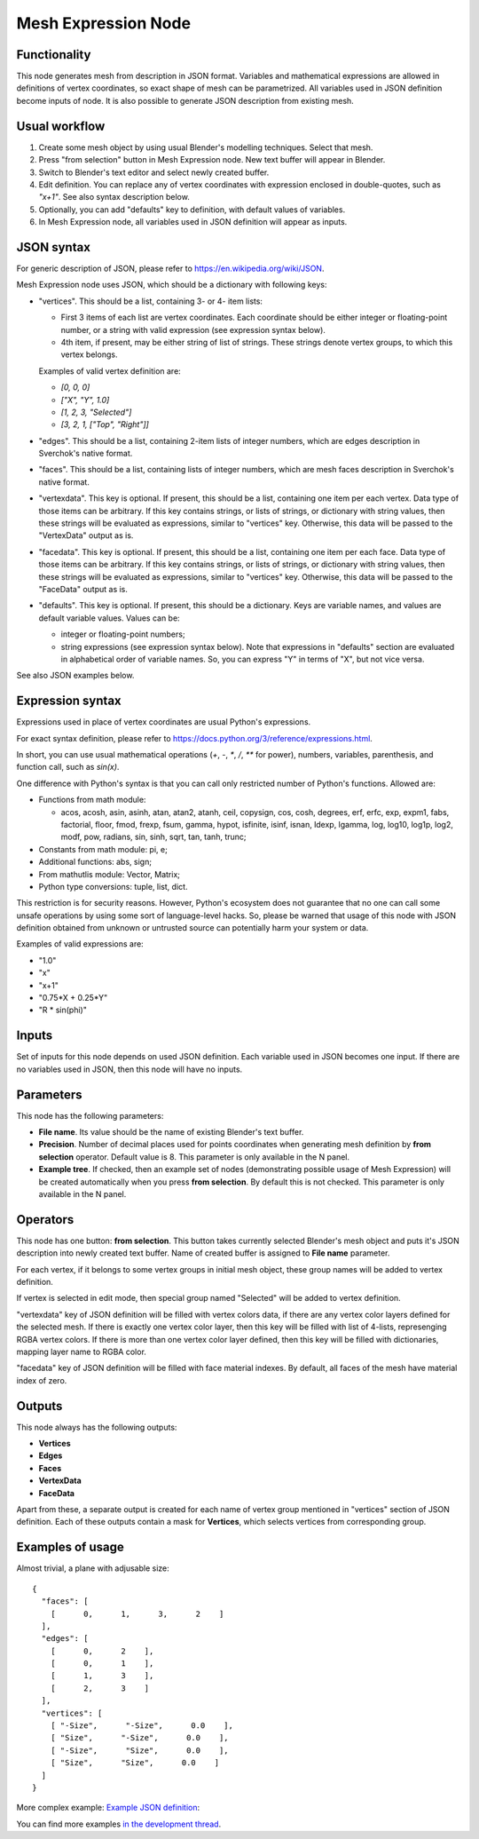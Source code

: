 Mesh Expression Node
====================

Functionality
-------------

This node generates mesh from description in JSON format. Variables and
mathematical expressions are allowed in definitions of vertex coordinates, so
exact shape of mesh can be parametrized. All variables used in JSON definition
become inputs of node.
It is also possible to generate JSON description from existing mesh.

Usual workflow
--------------

1. Create some mesh object by using usual Blender's modelling techniques. Select that mesh.
2. Press "from selection" button in Mesh Expression node. New text buffer will appear in Blender.
3. Switch to Blender's text editor and select newly created buffer.
4. Edit definition. You can replace any of vertex coordinates with expression
   enclosed in double-quotes, such as `"x+1"`. See also syntax description
   below.
5. Optionally, you can add "defaults" key to definition, with default values of variables.
6. In Mesh Expression node, all variables used in JSON definition will appear as inputs.

JSON syntax
-----------

For generic description of JSON, please refer to https://en.wikipedia.org/wiki/JSON.

Mesh Expression node uses JSON, which should be a dictionary with following keys:

* "vertices". This should be a list, containing 3- or 4- item lists:
  
  * First 3 items of each list are vertex coordinates. Each coordinate should
    be either integer or floating-point number, or a string with valid
    expression (see expression syntax below).
  * 4th item, if present, may be either string of list of strings. These
    strings denote vertex groups, to which this vertex belongs.

  Examples of valid vertex definition are:
  
  * `[0, 0, 0]` 
  * `["X", "Y", 1.0]`
  * `[1, 2, 3, "Selected"]`
  * `[3, 2, 1, ["Top", "Right"]]`
* "edges". This should be a list, containing 2-item lists of integer numbers,
  which are edges description in Sverchok's native format.
* "faces". This should be a list, containing lists of integer numbers, which
  are mesh faces description in Sverchok's native format.
* "vertexdata". This key is optional. If present, this should be a list,
  containing one item per each vertex. Data type of those items can be
  arbitrary. If this key contains strings, or lists of strings, or dictionary
  with string values, then these strings will be evaluated as expressions,
  similar to "vertices" key. Otherwise, this data will be passed to the
  "VertexData" output as is.
* "facedata". This key is optional. If present, this should be a list,
  containing one item per each face. Data type of those items can be
  arbitrary. If this key contains strings, or lists of strings, or dictionary
  with string values, then these strings will be evaluated as expressions,
  similar to "vertices" key. Otherwise, this data will be passed to the
  "FaceData" output as is.
* "defaults". This key is optional. If present, this should be a dictionary.
  Keys are variable names, and values are default variable values. Values can
  be:
  
  * integer or floating-point numbers;
  * string expressions (see expression syntax below). Note that expressions in
    "defaults" section are evaluated in alphabetical order of variable names.
    So, you can express "Y" in terms of "X", but not vice versa.

See also JSON examples below.

Expression syntax
-----------------

Expressions used in place of vertex coordinates are usual Python's expressions. 

For exact syntax definition, please refer to https://docs.python.org/3/reference/expressions.html.

In short, you can use usual mathematical operations (`+`, `-`, `*`, `/`, `**`
for power), numbers, variables, parenthesis, and function call, such as `sin(x)`.

One difference with Python's syntax is that you can call only restricted number
of Python's functions. Allowed are:

- Functions from math module:

  - acos, acosh, asin, asinh, atan, atan2,
    atanh, ceil, copysign, cos, cosh, degrees,
    erf, erfc, exp, expm1, fabs, factorial, floor,
    fmod, frexp, fsum, gamma, hypot, isfinite, isinf,
    isnan, ldexp, lgamma, log, log10, log1p, log2, modf,
    pow, radians, sin, sinh, sqrt, tan, tanh, trunc;
- Constants from math module: pi, e;
- Additional functions: abs, sign;
- From mathutlis module: Vector, Matrix;
- Python type conversions: tuple, list, dict.

This restriction is for security reasons. However, Python's ecosystem does not
guarantee that no one can call some unsafe operations by using some sort of
language-level hacks. So, please be warned that usage of this node with JSON
definition obtained from unknown or untrusted source can potentially harm your
system or data.

Examples of valid expressions are:

* "1.0"
* "x"
* "x+1"
* "0.75*X + 0.25*Y"
* "R * sin(phi)"

Inputs
------

Set of inputs for this node depends on used JSON definition. Each variable used
in JSON becomes one input. If there are no variables used in JSON, then this
node will have no inputs.

Parameters
----------

This node has the following parameters:

- **File name**. Its value should be the name of existing Blender's text buffer.
- **Precision**. Number of decimal places used for points coordinates when
  generating mesh definition by **from selection** operator. Default value is
  8. This parameter is only available in the N panel.
- **Example tree**. If checked, then an example set of nodes (demonstrating
  possible usage of Mesh Expression) will be created automatically when you
  press **from selection**. By default this is not checked. This parameter is
  only available in the N panel.

Operators
---------

This node has one button: **from selection**. This button takes currently
selected Blender's mesh object and puts it's JSON description into newly
created text buffer. Name of created buffer is assigned to **File name**
parameter.

For each vertex, if it belongs to some vertex groups in initial mesh object,
these group names will be added to vertex definition.

If vertex is selected in edit mode, then special group named "Selected" will be
added to vertex definition.

"vertexdata" key of JSON definition will be filled with vertex colors data, if
there are any vertex color layers defined for the selected mesh. If there is
exactly one vertex color layer, then this key will be filled with list of
4-lists, represenging RGBA vertex colors. If there is more than one vertex
color layer defined, then this key will be filled with dictionaries, mapping
layer name to RGBA color.

"facedata" key of JSON definition will be filled with face material indexes. By
default, all faces of the mesh have material index of zero.

Outputs
-------

This node always has the following outputs:

* **Vertices**
* **Edges**
* **Faces**
* **VertexData**
* **FaceData**

Apart from these, a separate output is created for each name of vertex group
mentioned in "vertices" section of JSON definition. Each of these outputs
contain a mask for **Vertices**, which selects vertices from corresponding
group.

Examples of usage
-----------------

Almost trivial, a plane with adjusable size:

::

  {
    "faces": [
      [      0,      1,      3,      2    ]
    ],
    "edges": [
      [      0,      2    ],
      [      0,      1    ],
      [      1,      3    ],
      [      2,      3    ]
    ],
    "vertices": [
      [ "-Size",      "-Size",      0.0    ],
      [ "Size",      "-Size",      0.0    ],
      [ "-Size",      "Size",      0.0    ],
      [ "Size",      "Size",      0.0    ]
    ]
  }

.. image:: https://cloud.githubusercontent.com/assets/284644/24079413/a2757a08-0cb1-11e7-9ef5-155c888b38dd.png

More complex example: `Example JSON definition <https://gist.github.com/portnov/3aae2b0e0f2d21a8da2d61fc28a96790>`_:

.. image:: https://cloud.githubusercontent.com/assets/284644/24079457/a47553ae-0cb2-11e7-9b25-096cdf88a4a1.png

You can find more examples `in the development thread <https://github.com/nortikin/sverchok/issues/1304>`_.

